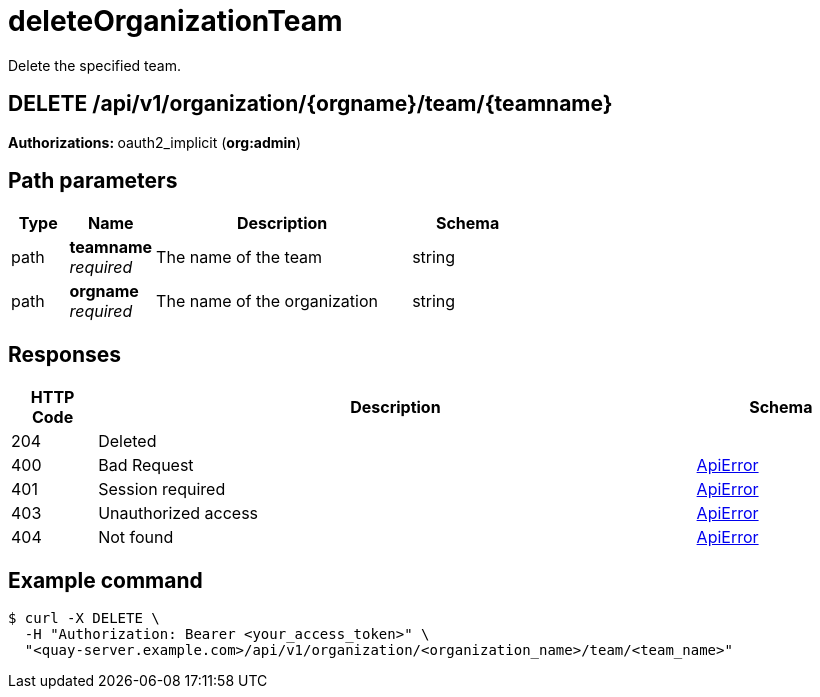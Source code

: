 :_mod-docs-content-type: REFERENCE


= deleteOrganizationTeam
Delete the specified team.

[discrete]
== DELETE /api/v1/organization/{orgname}/team/{teamname}



**Authorizations: **oauth2_implicit (**org:admin**)


[discrete]
== Path parameters

[options="header", width=100%, cols=".^2a,.^3a,.^9a,.^4a"]
|===
|Type|Name|Description|Schema
|path|**teamname** + 
_required_|The name of the team|string
|path|**orgname** + 
_required_|The name of the organization|string
|===


[discrete]
== Responses

[options="header", width=100%, cols=".^2a,.^14a,.^4a"]
|===
|HTTP Code|Description|Schema
|204|Deleted|
|400|Bad Request|&lt;&lt;_apierror,ApiError&gt;&gt;
|401|Session required|&lt;&lt;_apierror,ApiError&gt;&gt;
|403|Unauthorized access|&lt;&lt;_apierror,ApiError&gt;&gt;
|404|Not found|&lt;&lt;_apierror,ApiError&gt;&gt;
|===

[discrete]
== Example command
[source,terminal]
----
$ curl -X DELETE \
  -H "Authorization: Bearer <your_access_token>" \
  "<quay-server.example.com>/api/v1/organization/<organization_name>/team/<team_name>"
----